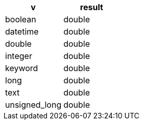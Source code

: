[%header.monospaced.styled,format=dsv,separator=|]
|===
v | result
boolean | double
datetime | double
double | double
integer | double
keyword | double
long | double
text | double
unsigned_long | double
|===
